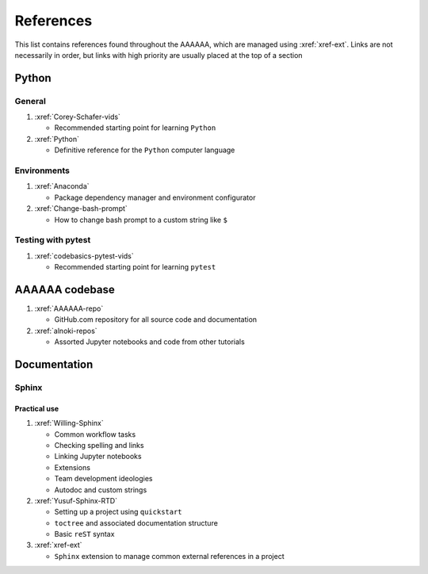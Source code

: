 .. _References:


##########
References
##########

This list contains references found throughout the AAAAAA, which are managed
using :xref:`xref-ext`. Links are not necessarily in order, but links with high
priority are usually placed at the top of a section


******
Python
******

General
=======

#. :xref:`Corey-Schafer-vids`

   * Recommended starting point for learning ``Python``

#. :xref:`Python`

   * Definitive reference for the ``Python`` computer language

Environments
============

#. :xref:`Anaconda`

   * Package dependency manager and environment configurator

#. :xref:`Change-bash-prompt`

   * How to change bash prompt to a custom string like ``$``

Testing with pytest
===================

#. :xref:`codebasics-pytest-vids`

   * Recommended starting point for learning ``pytest``


***************
AAAAAA codebase
***************

#. :xref:`AAAAAA-repo`

   * GitHub.com repository for all source code and documentation

#. :xref:`alnoki-repos`

   * Assorted Jupyter notebooks and code from other tutorials


*************
Documentation
*************

Sphinx
======

Practical use
-------------
#. :xref:`Willing-Sphinx`

   * Common workflow tasks
   * Checking spelling and links
   * Linking Jupyter notebooks
   * Extensions
   * Team development ideologies
   * Autodoc and custom strings

#. :xref:`Yusuf-Sphinx-RTD`

   * Setting up a project using ``quickstart``
   * ``toctree`` and associated documentation structure
   * Basic ``reST`` syntax

#. :xref:`xref-ext`

   * ``Sphinx`` extension to manage common external references in a project







